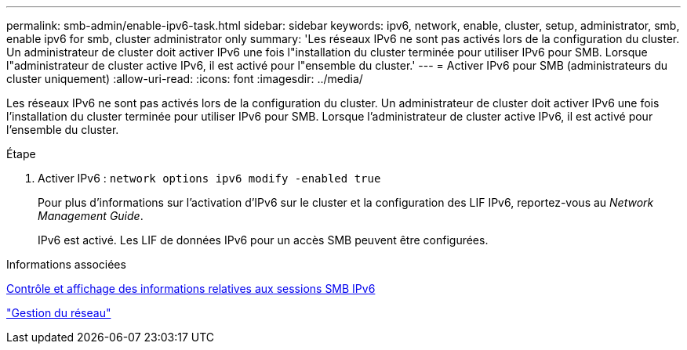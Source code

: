 ---
permalink: smb-admin/enable-ipv6-task.html 
sidebar: sidebar 
keywords: ipv6, network, enable, cluster, setup, administrator, smb, enable ipv6 for smb, cluster administrator only 
summary: 'Les réseaux IPv6 ne sont pas activés lors de la configuration du cluster. Un administrateur de cluster doit activer IPv6 une fois l"installation du cluster terminée pour utiliser IPv6 pour SMB. Lorsque l"administrateur de cluster active IPv6, il est activé pour l"ensemble du cluster.' 
---
= Activer IPv6 pour SMB (administrateurs du cluster uniquement)
:allow-uri-read: 
:icons: font
:imagesdir: ../media/


[role="lead"]
Les réseaux IPv6 ne sont pas activés lors de la configuration du cluster. Un administrateur de cluster doit activer IPv6 une fois l'installation du cluster terminée pour utiliser IPv6 pour SMB. Lorsque l'administrateur de cluster active IPv6, il est activé pour l'ensemble du cluster.

.Étape
. Activer IPv6 : `network options ipv6 modify -enabled true`
+
Pour plus d'informations sur l'activation d'IPv6 sur le cluster et la configuration des LIF IPv6, reportez-vous au _Network Management Guide_.

+
IPv6 est activé. Les LIF de données IPv6 pour un accès SMB peuvent être configurées.



.Informations associées
xref:monitor-display-ipv6-sessions-task.adoc[Contrôle et affichage des informations relatives aux sessions SMB IPv6]

link:../networking/index.html["Gestion du réseau"]
